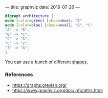 ---
title: graphviz
date: 2019-07-26
---

#+BEGIN_SRC dot :file testdot.png
digraph architecture {
node [color=green] [shape=box]; "A"
node [color=blue] [shape=oval]; "B", "C"
"A" -> "B";
"B" -> "C";
"C" -> "A";
"C" -> "Z";
"Z" -> "A";
}
#+END_SRC


[[/posts/testdot.png]]

You can use a bunch of different [[https://www.graphviz.org/doc/info/shapes.html][shapes]]. 


*** References

- https://graphs.grevian.org/
- https://www.graphviz.org/doc/info/attrs.html
